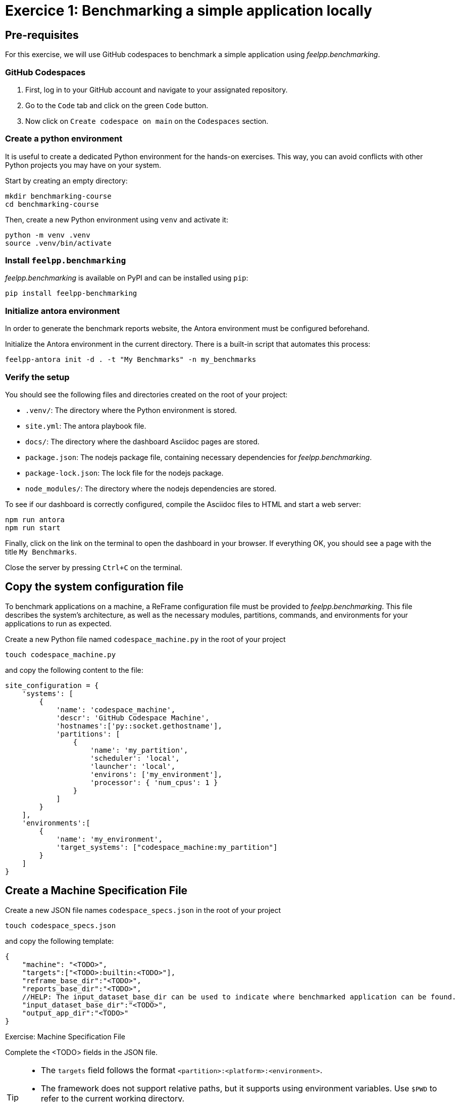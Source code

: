 = Exercice 1: Benchmarking a simple application locally

== Pre-requisites

For this exercise, we will use GitHub codespaces to benchmark a simple application using _feelpp.benchmarking_.

=== GitHub Codespaces

1. First, log in to your GitHub account and navigate to your assignated repository.
2. Go to the `Code` tab and click on the green `Code` button.
3. Now click on `Create codespace on main` on the `Codespaces` section.

=== Create a python environment

It is useful to create a dedicated Python environment for the hands-on exercises. This way, you can avoid conflicts with other Python projects you may have on your system.

Start by creating an empty directory:
[source,bash]
----
mkdir benchmarking-course
cd benchmarking-course
----

Then, create a new Python environment using `venv` and activate it:

[source,bash]
----
python -m venv .venv
source .venv/bin/activate
----

=== Install `feelpp.benchmarking`

_feelpp.benchmarking_ is available on PyPI and can be installed using `pip`:

[source,bash]
----
pip install feelpp-benchmarking
----


=== Initialize antora environment

In order to generate the benchmark reports website, the Antora environment must be configured beforehand.

Initialize the Antora environment in the current directory. There is a built-in script that automates this process:

[source,bash]
----
feelpp-antora init -d . -t "My Benchmarks" -n my_benchmarks
----


=== Verify the setup

You should see the following files and directories created on the root of your project:

- `.venv/`: The directory where the Python environment is stored.
- `site.yml`: The antora playbook file.
- `docs/`: The directory where the dashboard Asciidoc pages are stored.
- `package.json`: The nodejs package file, containing necessary dependencies for _feelpp.benchmarking_.
- `package-lock.json`: The lock file for the nodejs package.
- `node_modules/`: The directory where the nodejs dependencies are stored.


To see if our dashboard is correctly configured, compile the Asciidoc files to HTML and start a web server:

[source,bash]
----
npm run antora
npm run start
----

Finally, click on the link on the terminal to open the dashboard in your browser.
If everything OK, you should see a page with the title `My Benchmarks`.

Close the server by pressing `Ctrl+C` on the terminal.


== Copy the system configuration file

To benchmark applications on a machine, a ReFrame configuration file must be provided to _feelpp.benchmarking_. This file describes the system's architecture, as well as the necessary modules, partitions, commands, and environments for your applications to run as expected.

Create a new Python file named `codespace_machine.py` in the root of your project

[source,bash]
----
touch codespace_machine.py
----

and copy the following content to the file:

[source,python]
----
site_configuration = {
    'systems': [
        {
            'name': 'codespace_machine',
            'descr': 'GitHub Codespace Machine',
            'hostnames':['py::socket.gethostname'],
            'partitions': [
                {
                    'name': 'my_partition',
                    'scheduler': 'local',
                    'launcher': 'local',
                    'environs': ['my_environment'],
                    'processor': { 'num_cpus': 1 }
                }
            ]
        }
    ],
    'environments':[
        {
            'name': 'my_environment',
            'target_systems': ["codespace_machine:my_partition"]
        }
    ]
}
----

== Create a Machine Specification File

Create a new JSON file names `codespace_specs.json` in the root of your project

[source,bash]
----
touch codespace_specs.json
----

and copy the following template:

[source,json]
----
{
    "machine": "<TODO>",
    "targets":["<TODO>:builtin:<TODO>"],
    "reframe_base_dir":"<TODO>",
    "reports_base_dir":"<TODO>",
    //HELP: The input_dataset_base_dir can be used to indicate where benchmarked application can be found.
    "input_dataset_base_dir":"<TODO>",
    "output_app_dir":"<TODO>"
}
----

.Exercise: Machine Specification File
[.exer#exer:1]
****
Complete the <TODO> fields in the JSON file.
****

[TIP]
====
- The `targets` field follows the format `<partition>:<platform>:<environment>`.
- The framework does not support relative paths, but it supports using environment variables. Use `$PWD` to refer to the current working directory.
- The example applications can be found under the `examples` directory.
====

.Solution
[%collapsible.proof]
====
[source,json]
----
{
    "machine": "codespace_machine",
    "targets":["my_partition:builtin:my_environment"],
    "reframe_base_dir":"$PWD/reframe",
    "reports_base_dir":"$PWD/reports",
    "input_dataset_base_dir":"$PWD/examples",
    "output_app_dir":"$PWD/outputs"
}
----
====

== Example application

For this exercise, we will use a simple Python application that calculates the n'th Fibonacci number, in two different ways: recursively and iteratively.

This application is found under _examples/fibonacci.py_, and takes the following arguments:

- `-n`: the sequence number to calculate
- `-a`: the approach to use. Options are `recursive` and `iterative`
- `-o`: the output file to write the elapsed time. It will be saved in CSV format (`elapsed,fibonacci_number`)


== Create a Benchmark Specification File

Once how the application that will benchmarked works is understood, a benchmark specification file must be created to describe how the application will be tested.

Create a new JSON file named `fibonacci_benchmark.json` in the root of your project

[source,bash]
----
touch fibonacci_benchmark.json
----

and copy the following template:

[source,json]
----
{
    "use_case_name":"Fibonacci",
    "timeout":"0-0:5:0",
    "executable": "python <TODO>/fibonacci.py",
    "output_dir":"<TODO>",
    "options":[
        "-n <TODO>",
        "-a <TODO>",
        "-o <TODO>/output.json"
    ],
    "scalability": {
        "directory":"<TODO>",
        "stages":[
            {
                "name":"",
                "filepath":"output.json",
                "format":"csv",
                "units":{ "fibonacci_number":"" }
            }
        ]
    },
    "sanity":{ "success":["<TODO>"] },

    "resources": {"tasks":1, "exclusive_access":false },
    "parameters": [
        {
            "name":"n",
            //Equivalent to: "sequence":[10,15,20,25,30,35,40]
            "range":{"min":10,"max":40,"step":5}
        },
        {
            "name":"method",
            "sequence":["recursive","iterative"]
        }
    ]
}
----

.Exercise: Benchmark Specification File
[.exer#exer:2]
****
Complete the <TODO> fields in the JSON file.
****

[TIP]
====
- Remember to use the `{\{placeholder\}}` syntax
    - To access fields from the machine specification file, use the `{{machine.field}}` syntax.
    - To access parameter values, use the `{{parameters.parameter_name.value}}` syntax.
- The `{\{instance\}}` keyword serves as a unique identifier. It can be used to create a unique directory for each test instance, for executing tests asynchronously.
====


.Solution
[%collapsible.proof]
====
[source,json]
----
{
    "use_case_name":"Fibonacci",
    "timeout":"0-0:5:0",
    "executable": "python {{machine.input_dataset_base_dir}}/fibonacci.py",
    "output_dir":"{{machine.output_app_dir}}/fibo",
    "options":[
        "-n {{parameters.n.value}}",
        "-a {{parameters.method.value}}",
        "-o {{output_dir}}/output.json"
    ],
    "scalability": {
        "directory":"{{output_dir}}",
        "stages":[
            {
                "name":"",
                "filepath":"output.json",
                "format":"csv",
                "units":{ "fibonacci_number":"" }
            }
        ]
    },
    "sanity":{ "success":["Done!"] },

    "resources": {"tasks":1, "exclusive_access":false },
    "parameters": [
        {
            "name":"n",
            "range":{"min":10,"max":40,"step":5}
        },
        {
            "name":"method",
            "sequence":["recursive","iterative"]
        }
    ]
}
----
====


== Create a Figure Description File

To immediately be able to visualize the results of the benchmark, a figure description file must be created.

Create a new JSON file named `fibonacci_plot.json` in the root of your project

[source,bash]
----
touch fibonacci_plot.json
----

and copy the following template:

[source,json]
----
{
    "plots":[
        {
            "title":"Time Complexity",
            "plot_types":["scatter"],
            "transformation":"performance",
            "variables": ["elapsed"],
            "xaxis":{ "parameter":"<TODO>", "label":"<TODO>" },
            "yaxis": {"label":"Execution time (s)"},
            "color_axis":{"parameter":"<TODO>","label":"<TODO>"}
        }
    ]
}
----

.Exercise: Figure Description File
[.exer#exer:3]
****
Complete the <TODO> fields in the JSON file to be able to recreate the following figure:

image::fibonacci_time_complexity_plot.png[align="center"]

****


.Solution
[%collapsible.proof]
====
[source,json]
----
{
    "plots":[
        {
            "title":"Time Complexity",
            "plot_types":["scatter"],
            "transformation":"performance",
            "variables": ["elapsed"],
            "xaxis":{ "parameter":"n", "label":"N" },
            "yaxis": {"label":"Execution time (s)"},
            "color_axis":{"parameter":"method","label":"Method"}
        }
    ]
}
----
====

== Run the benchmark and visualize the results

To launch the benchmarks, use the following command:

[source,bash]
----
feelpp-benchmarking-exec --machine-config codespace_specs.json \
                            --custom-rfm-config codespace_machine.py \
                            --benchmark-config fibonacci_benchmark.json \
                            --plots-config fibonacci_plot.json \
                            --website
----

TIP: The `--website` flag will generate the dashboard files and start a web server to visualize the results.
